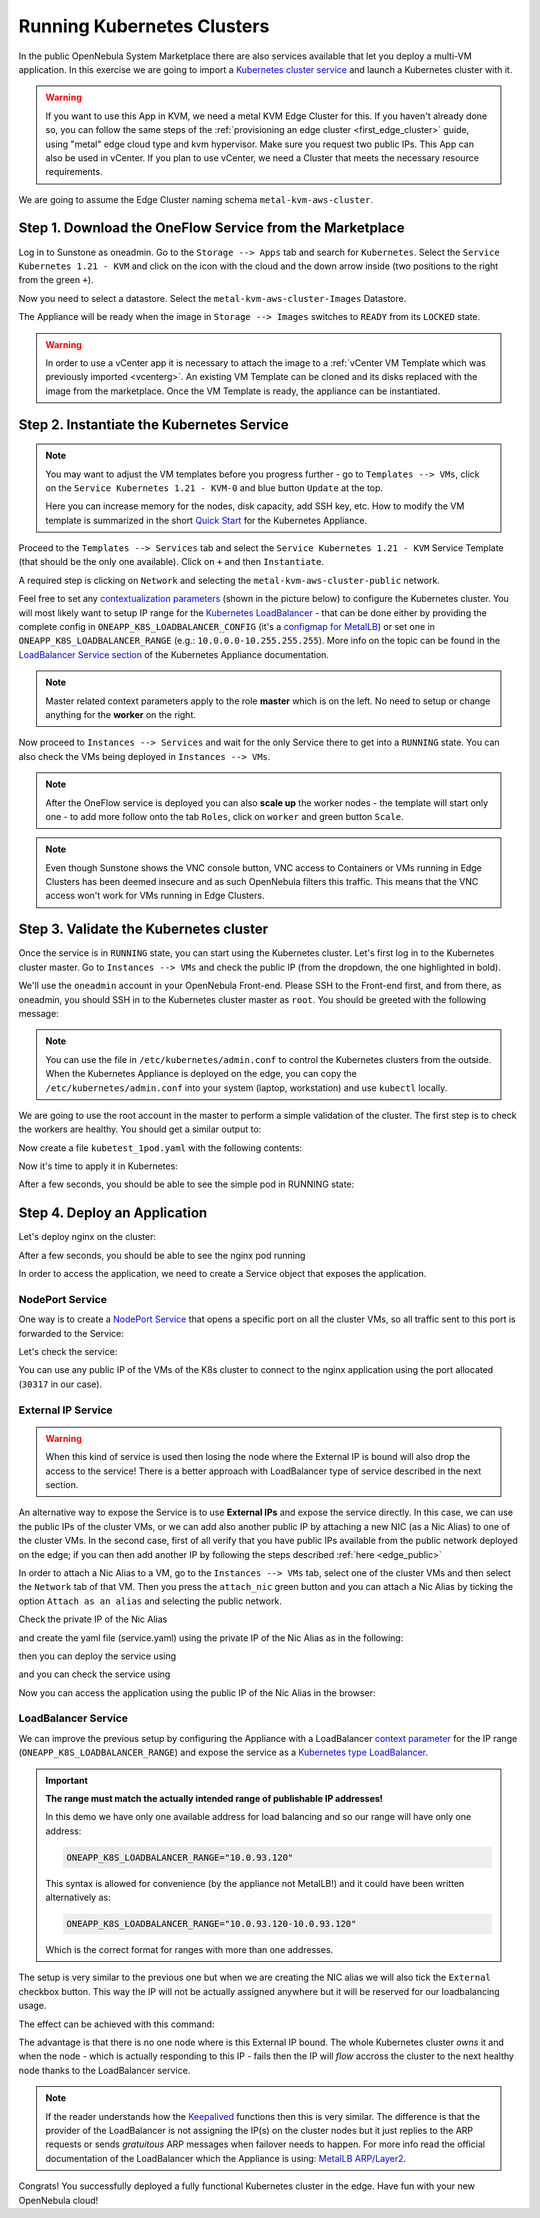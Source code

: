 .. _running_kubernetes_clusters:

============================
Running Kubernetes Clusters
============================

In the public OpenNebula System Marketplace there are also services available that let you deploy a multi-VM application. In this exercise we are going to import a `Kubernetes cluster service <https://marketplace.opennebula.io/appliance/07520eee-6552-11eb-85e7-98fa9bde1a93>`_ and launch a Kubernetes cluster with it.

.. warning:: If you want to use this App in KVM, we need a metal KVM Edge Cluster for this. If you haven't already done so, you can follow the same steps of the :ref:`provisioning an edge cluster <first_edge_cluster>` guide, using "metal" edge cloud type and kvm hypervisor. Make sure you request two public IPs. This App can also be used in vCenter. If you plan to use vCenter, we need a Cluster that meets the necessary resource requirements.

We are going to assume the Edge Cluster naming schema ``metal-kvm-aws-cluster``.

Step 1. Download the OneFlow Service from the Marketplace
~~~~~~~~~~~~~~~~~~~~~~~~~~~~~~~~~~~~~~~~~~~~~~~~~~~~~~~~~~

Log in to Sunstone as oneadmin. Go to the ``Storage --> Apps`` tab and search for ``Kubernetes``. Select the ``Service Kubernetes 1.21 - KVM`` and click on the icon with the cloud and the down arrow inside (two positions to the right from the green ``+``).

|kubernetes_marketplace|

Now you need to select a datastore. Select the ``metal-kvm-aws-cluster-Images`` Datastore.

|metal_kvm_aws_cluster_images_datastore|

The Appliance will be ready when the image in ``Storage --> Images`` switches to ``READY`` from its ``LOCKED`` state.

.. warning:: In order to use a vCenter app it is necessary to attach the image to a :ref:`vCenter VM Template which was previously imported <vcenterg>`. An existing VM Template can be cloned and its disks replaced with the image from the marketplace. Once the VM Template is ready, the appliance can be instantiated.

.. |kubernetes_marketplace| image:: /images/kubernetes_marketplace.png
.. |metal_kvm_aws_cluster_images_datastore| image:: /images/metal_kvm_aws_cluster_images_datastore.png

Step 2. Instantiate the Kubernetes Service
~~~~~~~~~~~~~~~~~~~~~~~~~~~~~~~~~~~~~~~~~~

.. note::

    You may want to adjust the VM templates before you progress further - go to ``Templates --> VMs``, click on the ``Service Kubernetes 1.21 - KVM-0`` and blue button ``Update`` at the top.

    Here you can increase memory for the nodes, disk capacity, add SSH key, etc. How to modify the VM template is summarized in the short `Quick Start <https://docs.opennebula.io/appliances/service/kubernetes.html#update-vm-template>`_ for the Kubernetes Appliance.

Proceed to the ``Templates --> Services`` tab and select the ``Service Kubernetes 1.21 - KVM`` Service Template (that should be the only one available). Click on ``+`` and then ``Instantiate``.

A required step is clicking on ``Network`` and selecting the ``metal-kvm-aws-cluster-public`` network.

|select_metal_aws_cluster_public_network|

Feel free to set any `contextualization parameters <https://docs.opennebula.io/appliances/service/kubernetes.html#k8s-context-param>`_ (shown in the picture below) to configure the Kubernetes cluster. You will most likely want to setup IP range for the `Kubernetes LoadBalancer <https://kubernetes.io/docs/concepts/services-networking/service/#loadbalancer>`_ - that can be done either by providing the complete config in ``ONEAPP_K8S_LOADBALANCER_CONFIG`` (it's a `configmap for MetalLB <https://metallb.universe.tf/configuration/#layer-2-configuration>`_) or set one in ``ONEAPP_K8S_LOADBALANCER_RANGE`` (e.g.: ``10.0.0.0-10.255.255.255``). More info on the topic can be found in the `LoadBalancer Service section <https://docs.opennebula.io/appliances/service/kubernetes.html#loadbalancer-service>`_ of the Kubernetes Appliance documentation.

.. note::

    Master related context parameters apply to the role **master** which is on the left. No need to setup or change anything for the **worker** on the right.

|configure_kubernetes_cluster|

Now proceed to ``Instances --> Services`` and wait for the only Service there to get into a ``RUNNING`` state. You can also check the VMs being deployed in ``Instances --> VMs``.

.. note::

    After the OneFlow service is deployed you can also **scale up** the worker nodes - the template will start only one - to add more follow onto the tab ``Roles``, click on ``worker`` and green button ``Scale``.

.. note:: Even though Sunstone shows the VNC console button, VNC access to Containers or VMs running in Edge Clusters has been deemed insecure and as such OpenNebula filters this traffic. This means that the VNC access won't work for VMs running in Edge Clusters.

.. |select_metal_aws_cluster_public_network| image:: /images/select_metal_aws_cluster_public_network.png
.. |configure_kubernetes_cluster| image:: /images/configure_kubernetes_cluster.png

Step 3. Validate the Kubernetes cluster
~~~~~~~~~~~~~~~~~~~~~~~~~~~~~~~~~~~~~~~

Once the service is in ``RUNNING`` state, you can start using the Kubernetes cluster. Let's first log in to the Kubernetes cluster master. Go to ``Instances --> VMs`` and check the public IP (from the dropdown, the one highlighted in bold).

We'll use the ``oneadmin`` account in your OpenNebula Front-end. Please SSH to the Front-end first, and from there, as oneadmin, you should SSH in to the Kubernetes cluster master as ``root``. You should be greeted with the following message:

.. prompt:: bash $ auto

        ___   _ __    ___
       / _ \ | '_ \  / _ \   OpenNebula Service Appliance
      | (_) || | | ||  __/
       \___/ |_| |_| \___|

     All set and ready to serve 8)

.. note:: You can use the file in ``/etc/kubernetes/admin.conf`` to control the Kubernetes clusters from the outside. When the Kubernetes Appliance is deployed on the edge, you can copy the ``/etc/kubernetes/admin.conf`` into your system (laptop, workstation) and use ``kubectl`` locally.

We are going to use the root account in the master to perform a simple validation of the cluster. The first step is to check the workers are healthy. You should get a similar output to:

.. prompt:: yaml $ auto

    [root@onekube-ip-10-0-17-190 ~]# kubectl get nodes
    NAME                                  STATUS   ROLES    AGE   VERSION
    onekube-ip-10-0-109-134.localdomain   Ready    <none>   27m   v1.18.10
    onekube-ip-10-0-17-190.localdomain    Ready    master   29m   v1.18.10

Now create a file ``kubetest_1pod.yaml`` with the following contents:

.. prompt:: yaml $ auto

   kind: Deployment
   apiVersion: apps/v1
   metadata:
     name: kubetest
   spec:
     replicas: 1
     selector:
       matchLabels:
         app: kubetest_pod
     template:
       metadata:
         labels:
           app: kubetest_pod
       spec:
         containers:
         - name: simple-http
           image: python:2.7
           imagePullPolicy: IfNotPresent
           command: ["/bin/bash"]
           args: ["-c", "echo \"ONEKUBE TEST OK: Hello from $(hostname)\" > index.html; python -m SimpleHTTPServer 8080"]
           ports:
           - name: http
             containerPort: 8080


Now it's time to apply it in Kubernetes:

.. prompt:: yaml $ auto

   kubectl apply -f kubetest_1pod.yaml

After a few seconds, you should be able to see the simple pod in RUNNING state:

.. prompt:: yaml $ auto

   [root@onekube-ip-10-0-17-190 ~]# kubectl get pod
   NAME                        READY   STATUS    RESTARTS   AGE
   kubetest-6bfc69d7ff-fcl22   1/1     Running   0          8m13s

Step 4. Deploy an Application
~~~~~~~~~~~~~~~~~~~~~~~~~~~~~~~~~~

Let's deploy nginx on the cluster:

.. prompt:: yaml $ auto

   [root@onekube-ip-10-0-17-190 ~]# kubectl run nginx --image=nginx --port 80

After a few seconds, you should be able to see the nginx pod running

.. prompt:: yaml $ auto

    [root@onekube-ip-10-0-17-190 ~]# kubectl get pods
    NAME    READY   STATUS    RESTARTS   AGE
    nginx   1/1     Running   0          12s

In order to access the application, we need to create a Service object that exposes the application.

NodePort Service
++++++++++++++++

One way is to create a `NodePort Service <https://kubernetes.io/docs/concepts/services-networking/service/#nodeport>`_ that opens a specific port on all the cluster VMs, so all traffic sent to this port is forwarded to the Service:

.. prompt:: yaml $ auto

   [root@onekube-ip-10-0-17-190 ~]# kubectl expose pod nginx --type=NodePort --name=nginx

Let's check the service:

.. prompt:: yaml $ auto

    [root@onekube-ip-10-0-17-190 ~]# kubectl get svc
    NAME         TYPE        CLUSTER-IP     EXTERNAL-IP   PORT(S)        AGE
    kubernetes   ClusterIP   10.96.0.1      <none>        443/TCP        30m
    nginx        NodePort    10.104.44.89   <none>        80:30317/TCP   13s

You can use any public IP of the VMs of the K8s cluster to connect to the nginx application using the port allocated (``30317`` in our case).

|node_port_nginx_welcome_page|

External IP Service
+++++++++++++++++++

.. warning::

    When this kind of service is used then losing the node where the External IP is bound will also drop the access to the service! There is a better approach with LoadBalancer type of service described in the next section.

An alternative way to expose the Service is to use **External IPs** and expose the service directly. In this case, we can use the public IPs of the cluster VMs, or we can add also another public IP by attaching a new NIC (as a Nic Alias) to one of the cluster VMs. In the second case, first of all verify that you have public IPs available from the public network deployed on the edge; if you can then add another IP by following the steps described :ref:`here <edge_public>`

In order to attach a Nic Alias to a VM, go to the ``Instances --> VMs`` tab, select one of the cluster VMs and then select the ``Network`` tab of that VM. Then you press the ``attach_nic`` green button and you can attach a Nic Alias by ticking the option ``Attach as an alias`` and selecting the public network.

|nic_alias_attach|

Check the private IP of the Nic Alias

|nic_alias_attached|

and create the yaml file (service.yaml) using the private IP of the Nic Alias as in the following:

.. prompt:: yaml $ auto

  apiVersion: v1
  kind: Service
  metadata:
    name: nginx
  spec:
    selector:
      app: nginx
    ports:
      - name: http
        protocol: TCP
        port: 80
        targetPort: 80
    externalIPs:
      - 10.0.93.120

then you can deploy the service using

.. prompt:: yaml $ auto

  [root@onekube-ip-10-0-17-190 ~]# kubectl apply -f service.yaml

and you can check the service using

.. prompt:: yaml $ auto

  [root@onekube-ip-10-0-17-190 ~]# kubectl get svc
  NAME         TYPE        CLUSTER-IP     EXTERNAL-IP   PORT(S)   AGE
  kubernetes   ClusterIP   10.96.0.1      <none>        443/TCP   30m
  nginx        ClusterIP   10.99.198.56   10.0.93.120   80/TCP    8s

Now you can access the application using the public IP of the Nic Alias in the browser:

|external_ip_nginx_welcome_page|

LoadBalancer Service
++++++++++++++++++++

We can improve the previous setup by configuring the Appliance with a LoadBalancer `context parameter <https://docs.opennebula.io/appliances/service/kubernetes.html#k8s-context-param>`_ for the IP range (``ONEAPP_K8S_LOADBALANCER_RANGE``) and expose the service as a `Kubernetes type LoadBalancer <https://kubernetes.io/docs/concepts/services-networking/service/#loadbalancer>`_.

.. important::

    **The range must match the actually intended range of publishable IP addresses!**

    In this demo we have only one available address for load balancing and so our range will have only one address:

    .. code::

        ONEAPP_K8S_LOADBALANCER_RANGE="10.0.93.120"

    This syntax is allowed for convenience (by the appliance not MetalLB!) and it could have been written alternatively as:

    .. code::

        ONEAPP_K8S_LOADBALANCER_RANGE="10.0.93.120-10.0.93.120"

    Which is the correct format for ranges with more than one addresses.

The setup is very similar to the previous one but when we are creating the NIC alias we will also tick the ``External`` checkbox button. This way the IP will not be actually assigned anywhere but it will be reserved for our loadbalancing usage.

The effect can be achieved with this command:

.. prompt:: yaml $ auto

   [root@onekube-ip-10-0-17-190 ~]# kubectl expose pod nginx --type=LoadBalancer --name=nginx --load-balancer-ip=10.0.93.120


The advantage is that there is no one node where is this External IP bound. The whole Kubernetes cluster *owns* it and when the node - which is actually responding to this IP - fails then the IP will *flow* accross the cluster to the next healthy node thanks to the LoadBalancer service.

.. note::

    If the reader understands how the `Keepalived <https://www.keepalived.org/>`_ functions then this is very similar. The difference is that the provider of the LoadBalancer is not assigning the IP(s) on the cluster nodes but it just replies to the ARP requests or sends *gratuitous* ARP messages when failover needs to happen. For more info read the official documentation of the LoadBalancer which the Appliance is using: `MetalLB ARP/Layer2 <https://metallb.universe.tf/concepts/layer2/>`_.

Congrats! You successfully deployed a fully functional Kubernetes cluster in the edge. Have fun with your new OpenNebula cloud!

.. |nginx_install_page| image:: /images/nginx_install_page.png
.. |node_port_nginx_welcome_page| image:: /images/node_port_nginx_welcome_page.png
.. |external_ip_nginx_welcome_page| image:: /images/external_ip_nginx_welcome_page.png
.. |nic_alias_attach| image:: /images/nic_alias_attach.png
.. |nic_alias_attached| image:: /images/nic_alias_attached.png
